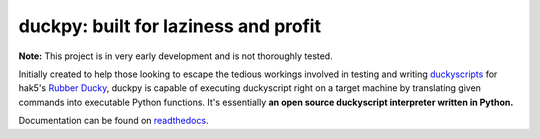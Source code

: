 =====================================
duckpy: built for laziness and profit
=====================================

.. Define badge images
.. |vbadge| image:: https://img.shields.io/badge/duckpy-v0.1.1-yellow.svg
      :target: https://www.github.com/developforlizardz/duckpy
      :alt: duckpy v0.1.1
.. |pybadge| image:: https://img.shields.io/badge/python-3-brightgreen.svg
      :target: https://www.python.org
      :alt: Python 3
.. |mitbadge| image:: https://img.shields.io/badge/license-MIT-blue.svg
      :target: https://duckpy.readthedocs.io/en/latest/license.html
      :alt: MIT License
.. |rtdbadge| image:: https://readthedocs.org/projects/duckpy/badge/?version=latest
      :target: http://duckpy.readthedocs.io/en/latest/?badge=latest
      :alt: Documentation status

|vbadge| |pybadge| |mitbadge| |rtdbadge|

.. Give notice about early stages

**Note:** This project is in very early development and is not thoroughly
tested.

.. Description

Initially created to help those looking to escape the tedious workings
involved in testing and writing `duckyscripts
<https://github.com/hak5darren/USB-Rubber-Ducky/wiki/Duckyscript>`_ for hak5's
`Rubber Ducky <https://hakshop.com/products/usb-rubber-ducky-deluxe>`_, duckpy
is capable of executing duckyscript right on a target machine by translating
given commands into executable Python functions. It's essentially **an open
source duckyscript interpreter written in Python.**

.. landing_marker_end

Documentation can be found on `readthedocs
<https://duckpy.readthedocs.io/en/latest>`_.
